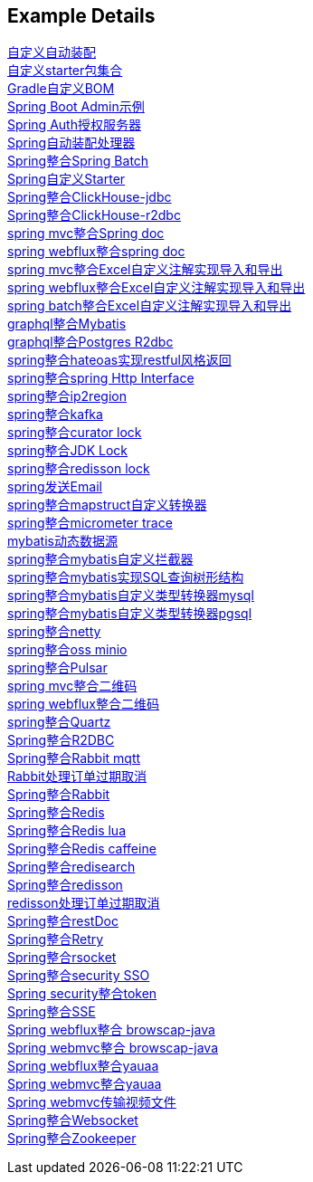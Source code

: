 [[example-details]]
== Example Details

link:extension-spring-boot-autoconfigure[自定义自动装配] +
link:extension-spring-boot-starters[自定义starter包集合] +
link:livk-boot-dependencies[Gradle自定义BOM] +
link:spring-admin[Spring Boot Admin示例] +
link:spring-authorization-server/auth-server[Spring Auth授权服务器] +
link:spring-auto-processor[Spring自动装配处理器] +
link:spring-batch[Spring整合Spring Batch] +
link:spring-boot-starter[Spring自定义Starter] +
link:spring-clickhouse/spring-clickhouse-jdbc[Spring整合ClickHouse-jdbc] +
link:spring-clickhouse/spring-clickhouse-r2dbc[Spring整合ClickHouse-r2dbc] +
link:spring-doc/spring-doc-mvc-example[spring mvc整合Spring doc] +
link:spring-doc/spring-doc-webflux-example[spring webflux整合spring doc] +
link:spring-easyexcel/spring-webmvc-easyexcel-example[spring mvc整合Excel自定义注解实现导入和导出] +
link:spring-easyexcel/spring-webflux-easyexcel-example[spring webflux整合Excel自定义注解实现导入和导出] +
link:spring-easyexcel/spring-easyexcel-batch-example[spring batch整合Excel自定义注解实现导入和导出] +
link:spring-graphql/spring-graphql-mybatis-example[graphql整合Mybatis] +
link:spring-graphql/spring-graphql-r2dbc-example[graphql整合Postgres R2dbc] +
link:spring-hateoas[spring整合hateoas实现restful风格返回] +
link:spring-http/http-example[spring整合spring Http Interface] +
link:spring-ip2region/ip2region-mvc-example[spring整合ip2region] +
link:spring-kafka[spring整合kafka] +
link:spring-lock/curator-lock-example[spring整合curator lock] +
link:spring-lock/local-lock-example[spring整合JDK Lock] +
link:spring-lock/redisson-lock-example[spring整合redisson lock] +
link:spring-mail[spring发送Email] +
link:spring-mapstruct/mapstruct-example[spring整合mapstruct自定义转换器] +
link:spring-micrometer[spring整合micrometer trace] +
link:spring-mybatis/dynamic-datasource-example[mybatis动态数据源] +
link:spring-mybatis/mybatis-example[spring整合mybatis自定义拦截器] +
link:spring-mybatis/mybatis-tree-example[spring整合mybatis实现SQL查询树形结构] +
link:spring-mybatis/mybatis-typehandler-example-mysql[spring整合mybatis自定义类型转换器mysql] +
link:spring-mybatis/mybatis-typehandler-example-pgsql[spring整合mybatis自定义类型转换器pgsql] +
link:spring-netty[spring整合netty] +
link:spring-oss/oss-minio[spring整合oss minio] +
link:spring-pulsar[spring整合Pulsar] +
link:spring-qrcode/spring-qrcode-mvc-example[spring mvc整合二维码] +
link:spring-qrcode/spring-qrcode-webflux-example[spring webflux整合二维码] +
link:spring-quartz[spring整合Quartz] +
link:spring-r2dbc[Spring整合R2DBC] +
link:spring-rabbit/mqtt-example[Spring整合Rabbit mqtt] +
link:spring-rabbit/rabbit-order-expired-example[Rabbit处理订单过期取消] +
link:spring-rabbit[Spring整合Rabbit] +
link:spring-redis[Spring整合Redis] +
link:spring-redis/redis-lua[Spring整合Redis lua] +
link:spring-redis/redis-caffeine[Spring整合Redis caffeine] +
link:spring-redis/spring-redisearch[Spring整合redisearch] +
link:spring-redis/spring-redisson[Spring整合redisson] +
link:spring-redis/redisson-order-expired-example[redisson处理订单过期取消] +
link:spring-rest-doc[Spring整合restDoc] +
link:spring-retry[Spring整合Retry] +
link:spring-rsocket[Spring整合rsocket] +
link:spring-security/security-sso[Spring整合security SSO] +
link:spring-security/security-token[Spring security整合token] +
link:spring-server-sent-events[Spring整合SSE] +
link:spring-user-agent/browscap-webflux-example[Spring webflux整合 browscap-java] +
link:spring-user-agent/browscap-webmvc-example[Spring webmvc整合 browscap-java] +
link:spring-user-agent/yauaa-webflux-example[Spring webflux整合yauaa] +
link:spring-user-agent/yauaa-webmvc-example[Spring webmvc整合yauaa] +
link:spring-video-example[Spring webmvc传输视频文件] +
link:spring-websocket[Spring整合Websocket] +
link:spring-zookeeper[Spring整合Zookeeper] +
